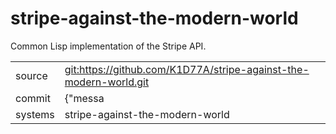 * stripe-against-the-modern-world

Common Lisp implementation of the Stripe API. 

|---------+-------------------------------------------|
| source  | git:https://github.com/K1D77A/stripe-against-the-modern-world.git   |
| commit  | {"messa  |
| systems | stripe-against-the-modern-world |
|---------+-------------------------------------------|

